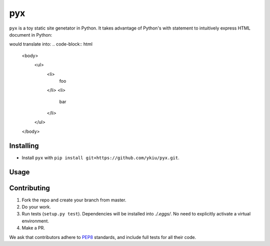 ***
pyx
***

``pyx`` is a toy static site genetator in Python. It takes advantage of Python's with statement to intuitively express HTML document in Python:

.. code-bblock:: python

    with open('foo.html', 'w') as dest:
        with write_to(dest):
            with body():
                with ul():
                    for page_name in ['foo', 'bar']:
                        with li():
                            t(page_name)

would translate into:
.. code-block:: html
    <body>
        <ul>
            <li>
                foo
            </li>
            <li>
                bar
            </li>
        </ul>
    </body>



==========
Installing
==========

* Install ``pyx`` with ``pip install git+https://github.com/ykiu/pyx.git``.

=====
Usage
=====




============
Contributing
============

1. Fork the repo and create your branch from master.
2. Do your work.
3. Run tests (``setup.py test``). Dependencies will be installed into `./.eggs/`. No need to explicitly activate a virtual environment.
4. Make a PR.

We ask that contributors adhere to `PEP8 <https://www.python.org/dev/peps/pep-0008/>`_ standards, and include full tests for all their code.
